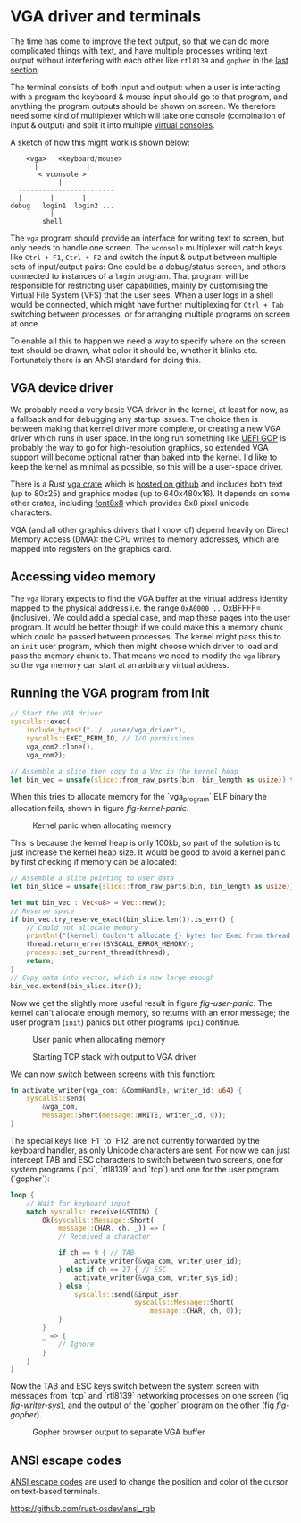 * VGA driver and terminals

The time has come to improve the text output, so that we can do more
complicated things with text, and have multiple processes writing text
output without interfering with each other like =rtl8139= and =gopher=
in the [[./20-dns.org][last section]].

The terminal consists of both input and output: when a user is
interacting with a program the keyboard & mouse input should go to
that program, and anything the program outputs should be shown on
screen. We therefore need some kind of multiplexer which will take one
console (combination of input & output) and split it into multiple
[[https://en.wikipedia.org/wiki/Virtual_console][virtual consoles]].

A sketch of how this might work is shown below:
#+begin_src
        <vga>   <keyboard/mouse>
          |            |
           < vconsole >
                |
      ------------------------
      |       |       |
    debug   login1  login2 ...
              |
            shell
#+end_src
The =vga= program should provide an interface for writing text to
screen, but only needs to handle one screen. The =vconsole=
multiplexer will catch keys like =Ctrl + F1=, =Ctrl + F2= and switch
the input & output between multiple sets of input/output pairs: One
could be a debug/status screen, and others connected to instances of a
=login= program. That program will be responsible for restricting user
capabilities, mainly by customising the Virtual File System (VFS) that
the user sees. When a user logs in a shell would be connected, which
might have further multiplexing for =Ctrl + Tab= switching between
processes, or for arranging multiple programs on screen at once.

To enable all this to happen we need a way to specify where on the
screen text should be drawn, what color it should be, whether it
blinks etc. Fortunately there is an ANSI standard for doing this.

** VGA device driver

We probably need a very basic VGA driver in the kernel, at least for
now, as a fallback and for debugging any startup issues. The choice
then is between making that kernel driver more complete, or creating a
new VGA driver which runs in user space. In the long run something
like [[https://wiki.osdev.org/GOP][UEFI GOP]] is probably the way to go for high-resolution graphics,
so extended VGA support will become optional rather than baked into
the kernel. I'd like to keep the kernel as minimal as possible, so this
will be a user-space driver.

There is a Rust [[https://crates.io/crates/vga][vga crate]] which is [[https://github.com/rust-osdev/vga][hosted on github]] and includes both
text (up to 80x25) and graphics modes (up to 640x480x16). It
depends on some other crates, including [[https://crates.io/crates/font8x8][font8x8]] which provides
8x8 pixel unicode characters.

VGA (and all other graphics drivers that I know of) depend heavily on
Direct Memory Access (DMA): the CPU writes to memory addresses, which
are mapped into registers on the graphics card.

** Accessing video memory

The =vga= library expects to find the VGA buffer at the virtual
address identity mapped to the physical address i.e. the range
=0xA0000 ..= 0xBFFFF= (inclusive). We could add a special case, and
map these pages into the user program. It would be better though if we
could make this a memory chunk which could be passed between
processes: The kernel might pass this to an =init= user program, which
then might choose which driver to load and pass the memory chunk
to. That means we need to modify the =vga= library so the vga memory
can start at an arbitrary virtual address.


** Running the VGA program from Init

#+begin_src rust
  // Start the VGA driver
  syscalls::exec(
      include_bytes!("../../user/vga_driver"),
      syscalls::EXEC_PERM_IO, // I/O permissions
      vga_com2.clone(),
      vga_com2);
#+end_src

#+begin_src rust
  // Assemble a slice then copy to a Vec in the kernel heap
  let bin_vec = unsafe{slice::from_raw_parts(bin, bin_length as usize)}.to_vec();
#+end_src

When this tries to allocate memory for the `vga_program` ELF binary
the allocation fails, shown in figure [[fig-kernel-panic]].

#+CAPTION: Kernel panic when allocating memory
#+NAME: fig-kernel-panic
[[./img/21-01-kernel-panic.png]]

This is because the kernel heap is only 100kb, so part of the
solution is to just increase the kernel heap size. It would be good to avoid
a kernel panic by first checking if memory can be allocated:
#+begin_src rust
  // Assemble a slice pointing to user data
  let bin_slice = unsafe{slice::from_raw_parts(bin, bin_length as usize)};

  let mut bin_vec : Vec<u8> = Vec::new();
  // Reserve space
  if bin_vec.try_reserve_exact(bin_slice.len()).is_err() {
      // Could not allocate memory
      println!("[kernel] Couldn't allocate {} bytes for Exec from thread {}", bin_slice.len(), thread.tid());
      thread.return_error(SYSCALL_ERROR_MEMORY);
      process::set_current_thread(thread);
      return;
  }
  // Copy data into vector, which is now large enough
  bin_vec.extend(bin_slice.iter());
#+end_src

Now we get the slightly more useful result in figure [[fig-user-panic]]:
The kernel can't allocate enough memory, so returns with an error
message; the user program (=init=) panics but other programs (=pci=)
continue.
#+CAPTION: User panic when allocating memory
#+NAME: fig-user-panic
[[./img/21-02-user-panic.png]]



#+CAPTION: Starting TCP stack with output to VGA driver
#+NAME: fig-writer-sys
[[./img/21-03-writer-sys.png]]


We can now switch between screens with this function:
#+begin_src rust
  fn activate_writer(vga_com: &CommHandle, writer_id: u64) {
      syscalls::send(
          &vga_com,
          Message::Short(message::WRITE, writer_id, 0));
  }
#+end_src

The special keys like `F1` to `F12` are not currently forwarded by the
keyboard handler, as only Unicode characters are sent.  For now we can
just intercept TAB and ESC characters to switch between two screens,
one for system programs (`pci`, `rtl8139` and `tcp`) and one for the
user program (`gopher`):
#+begin_src rust
  loop {
      // Wait for keyboard input
      match syscalls::receive(&STDIN) {
          Ok(syscalls::Message::Short(
              message::CHAR, ch, _)) => {
              // Received a character

              if ch == 9 { // TAB
                  activate_writer(&vga_com, writer_user_id);
              } else if ch == 27 { // ESC
                  activate_writer(&vga_com, writer_sys_id);
              } else {
                  syscalls::send(&input_user,
                                 syscalls::Message::Short(
                                     message::CHAR, ch, 0));
              }
          }
          _ => {
              // Ignore
          }
      }
  }
#+end_src

Now the TAB and ESC keys switch between the system screen with messages
from `tcp` and `rtl8139` networking processes on one screen (fig [[fig-writer-sys]]), and
the output of the `gopher` program on the other (fig [[fig-gopher]]).

#+CAPTION: Gopher browser output to separate VGA buffer
#+NAME: fig-gopher
[[./img/21-04-gopher.png]]

** ANSI escape codes

[[https://en.wikipedia.org/wiki/ANSI_escape_code][ANSI escape codes]] are used to change the position and color
of the cursor on text-based terminals.

https://github.com/rust-osdev/ansi_rgb
